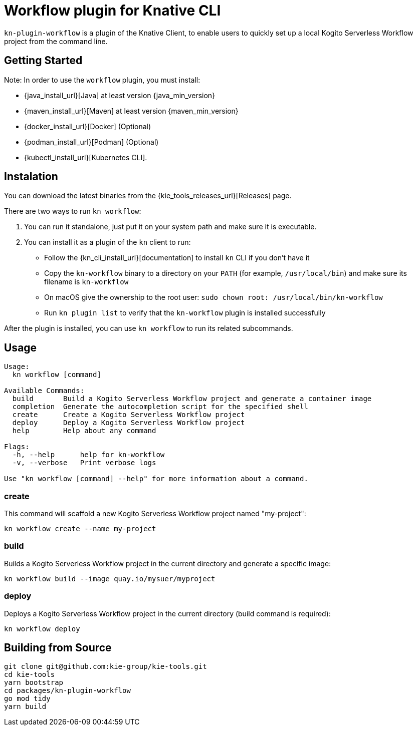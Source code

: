 = Workflow plugin for Knative CLI

`kn-plugin-workflow` is a plugin of the Knative Client, to enable users to quickly set up a local Kogito Serverless Workflow project from the command line.

== Getting Started

Note: In order to use the `workflow` plugin, you must install:

- {java_install_url}[Java] at least version {java_min_version}
- {maven_install_url}[Maven] at least version {maven_min_version}
- {docker_install_url}[Docker] (Optional)
- {podman_install_url}[Podman] (Optional)
- {kubectl_install_url}[Kubernetes CLI].

== Instalation

You can download the latest binaries from the {kie_tools_releases_url}[Releases] page.

There are two ways to run `kn workflow`:

1. You can run it standalone, just put it on your system path and make sure it is executable.
2. You can install it as a plugin of the `kn` client to run:
- Follow the {kn_cli_install_url}[documentation] to install `kn` CLI if you don't have it
- Copy the `kn-workflow` binary to a directory on your `PATH` (for example, `/usr/local/bin`) and make sure its filename is `kn-workflow`
- On macOS give the ownership to the root user:
`sudo chown root: /usr/local/bin/kn-workflow`
- Run `kn plugin list` to verify that the `kn-workflow` plugin is installed successfully

After the plugin is installed, you can use `kn workflow` to run its related subcommands.

== Usage

[source,shell]
----
Usage:
  kn workflow [command]

Available Commands:
  build       Build a Kogito Serverless Workflow project and generate a container image
  completion  Generate the autocompletion script for the specified shell
  create      Create a Kogito Serverless Workflow project
  deploy      Deploy a Kogito Serverless Workflow project
  help        Help about any command

Flags:
  -h, --help      help for kn-workflow
  -v, --verbose   Print verbose logs

Use "kn workflow [command] --help" for more information about a command.
----

=== create

This command will scaffold a new Kogito Serverless Workflow project named "my-project":

[source,shell]
----
kn workflow create --name my-project
----

=== build

Builds a Kogito Serverless Workflow project in the current directory and generate a specific image:

[source,shell]
----
kn workflow build --image quay.io/mysuer/myproject
----

=== deploy

Deploys a Kogito Serverless Workflow project in the current directory (build command is required):

[source,shell]
----
kn workflow deploy
----

== Building from Source

[source,shell]
----
git clone git@github.com:kie-group/kie-tools.git
cd kie-tools
yarn bootstrap
cd packages/kn-plugin-workflow
go mod tidy
yarn build
----

